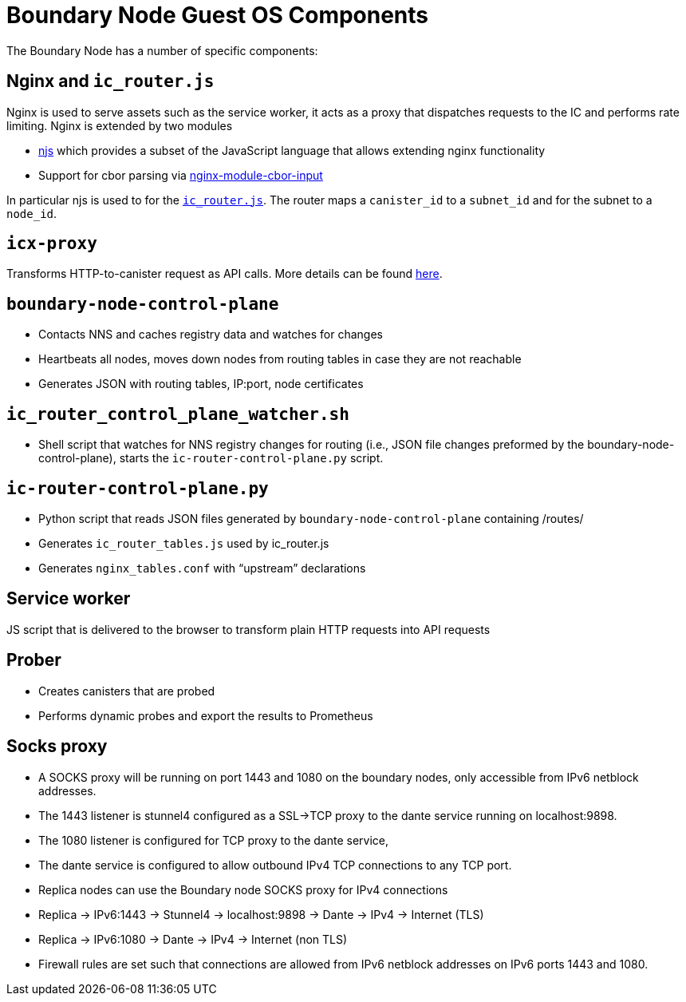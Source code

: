 = Boundary Node Guest OS Components

The Boundary Node has a number of specific components:

== Nginx and `ic_router.js`
Nginx is used to serve assets such as the service worker, it acts as a proxy that dispatches requests to the IC and performs rate limiting. Nginx is extended by two modules

- link:https://nginx.org/en/docs/njs/[njs] which provides a subset of the JavaScript language that allows extending nginx functionality
- Support for cbor parsing via link:https://github.com/dfinity/nginx-module-cbor-input[nginx-module-cbor-input]

In particular njs is used to for the link:../rootfs/etc/nginx/ic_router.js[`ic_router.js`]. The router maps a   `canister_id`  to a `subnet_id` and for the subnet to a `node_id`.

== `icx-proxy`
Transforms HTTP-to-canister request as API calls.
More details can be found link:https://github.com/dfinity/icx-proxy[here].

== `boundary-node-control-plane`
- Contacts NNS and caches registry data and watches for changes
- Heartbeats all nodes, moves down nodes from routing tables in case they are not reachable
- Generates JSON with routing tables, IP:port, node certificates

== `ic_router_control_plane_watcher.sh`
- Shell script that watches for NNS registry changes for routing (i.e., JSON file changes
 preformed by the boundary-node-control-plane), starts the `ic-router-control-plane.py` script.

== `ic-router-control-plane.py`
- Python script that reads JSON files generated by `boundary-node-control-plane` containing /routes/
- Generates `ic_router_tables.js` used by ic_router.js
- Generates `nginx_tables.conf` with “upstream” declarations

== Service worker
JS script that is delivered to the browser to transform plain HTTP requests into API requests

== Prober
- Creates canisters that are probed
- Performs dynamic probes and export the results to Prometheus

== Socks proxy
- A SOCKS proxy will be running on port 1443 and 1080 on the boundary nodes,
 only accessible from IPv6 netblock addresses.
- The 1443 listener is stunnel4 configured as a SSL->TCP proxy to the dante service running on localhost:9898.
- The 1080 listener is configured for TCP proxy to the dante service,
- The dante service is configured to allow outbound IPv4 TCP connections to any TCP port.
- Replica nodes can use the Boundary node SOCKS proxy for IPv4 connections
- Replica -> IPv6:1443 -> Stunnel4 -> localhost:9898 -> Dante -> IPv4 -> Internet (TLS)
- Replica -> IPv6:1080 -> Dante -> IPv4 -> Internet (non TLS)
- Firewall rules are set such that connections are allowed from IPv6 netblock addresses on IPv6 ports 1443 and 1080.

